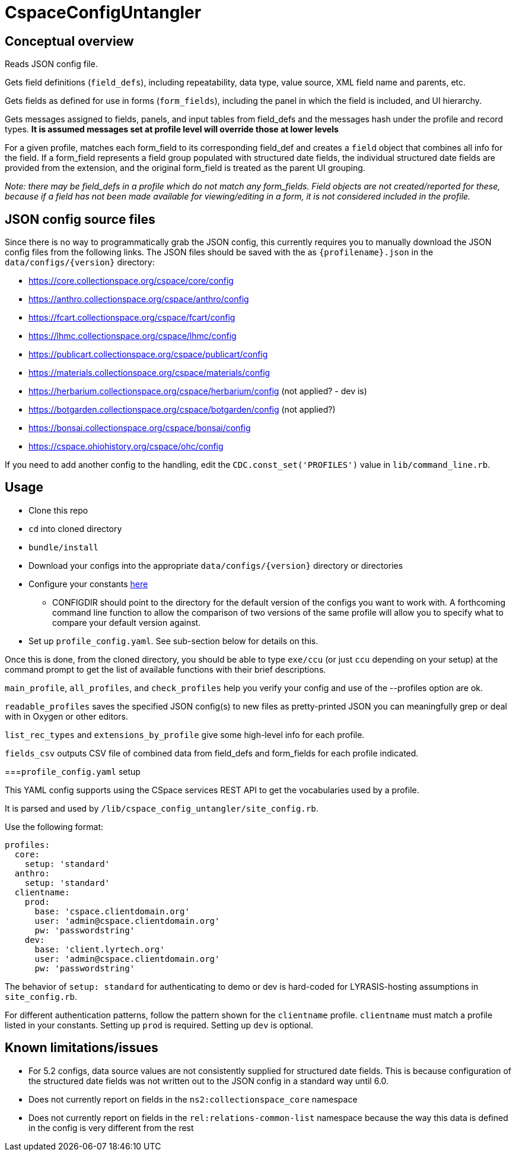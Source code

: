 = CspaceConfigUntangler

== Conceptual overview
Reads JSON config file. 

Gets field definitions (`field_defs`), including repeatability, data type, value source, XML field name and parents, etc.

Gets fields as defined for use in forms (`form_fields`), including the panel in which the field is included, and UI hierarchy.

Gets messages assigned to fields, panels, and input tables from field_defs and the messages hash under the profile and record types. *It is assumed messages set at profile level will override those at lower levels*

For a given profile, matches each form_field to its corresponding field_def and creates a `field` object that combines all info for the field. If a form_field represents a field group populated with structured date fields, the individual structured date fields are provided from the extension, and the original form_field is treated as the parent UI grouping.

_Note: there may be field_defs in a profile which do not match any form_fields. Field objects are not created/reported for these, because if a field has not been made available for viewing/editing in a form, it is not considered included in the profile._

== JSON config source files
Since there is no way to programmatically grab the JSON config, this currently requires you to manually download the JSON config files from the following links. The JSON files should be saved with the as `{profilename}.json` in the `data/configs/{version}` directory:

-  https://core.collectionspace.org/cspace/core/config
-  https://anthro.collectionspace.org/cspace/anthro/config
-  https://fcart.collectionspace.org/cspace/fcart/config
-  https://lhmc.collectionspace.org/cspace/lhmc/config
-  https://publicart.collectionspace.org/cspace/publicart/config
-  https://materials.collectionspace.org/cspace/materials/config
-  https://herbarium.collectionspace.org/cspace/herbarium/config (not applied? - dev is)
-  https://botgarden.collectionspace.org/cspace/botgarden/config (not applied?)
-  https://bonsai.collectionspace.org/cspace/bonsai/config
-  https://cspace.ohiohistory.org/cspace/ohc/config


If you need to add another config to the handling, edit the `CDC.const_set('PROFILES')` value in `lib/command_line.rb`.

== Usage

* Clone this repo
* `cd` into cloned directory
* `bundle/install`
* Download your configs into the appropriate `data/configs/{version}` directory or directories
* Configure your constants https://github.com/lyrasis/cspace-config-untangler/blob/7dbf54bc5f6f8df4079aa9de8b4f8666af4b1fd8/lib/cspace_config_untangler.rb#L17-L19[here]
** CONFIGDIR should point to the directory for the default version of the configs you want to work with. A forthcoming command line function to allow the comparison of two versions of the same profile will allow you to specify what to compare your default version against.
* Set up `profile_config.yaml`. See sub-section below for details on this.

Once this is done, from the cloned directory, you should be able to type `exe/ccu` (or just `ccu` depending on your setup) at the command prompt to get the list of available functions with their brief descriptions.

`main_profile`, `all_profiles`, and `check_profiles` help you verify your config and use of the --profiles option are ok.

`readable_profiles` saves the specified JSON config(s) to new files as pretty-printed JSON you can meaningfully grep or deal with in Oxygen or other editors.

`list_rec_types` and `extensions_by_profile` give some high-level info for each profile.

`fields_csv` outputs CSV file of combined data from field_defs and form_fields for each profile indicated.

===`profile_config.yaml` setup

This YAML config supports using the CSpace services REST API to get the vocabularies used by a profile.

It is parsed and used by `/lib/cspace_config_untangler/site_config.rb`.

Use the following format:

[source, yaml]
----
profiles:
  core:
    setup: 'standard'
  anthro:
    setup: 'standard'
  clientname:
    prod:
      base: 'cspace.clientdomain.org'
      user: 'admin@cspace.clientdomain.org'
      pw: 'passwordstring'
    dev:
      base: 'client.lyrtech.org'
      user: 'admin@cspace.clientdomain.org'
      pw: 'passwordstring'
----

The behavior of `setup: standard` for authenticating to demo or dev is hard-coded for LYRASIS-hosting assumptions in `site_config.rb`.

For different authentication patterns, follow the pattern shown for the `clientname` profile. `clientname` must match a profile listed in your constants. Setting up `prod` is required. Setting up `dev` is optional.


== Known limitations/issues

- For 5.2 configs, data source values are not consistently supplied for structured date fields. This is because configuration of the structured date fields was not written out to the JSON config in a standard way until 6.0.
- Does not currently report on fields in the `ns2:collectionspace_core` namespace 
- Does not currently report on fields in the `rel:relations-common-list` namespace because the way this data is defined in the config is very different from the rest
